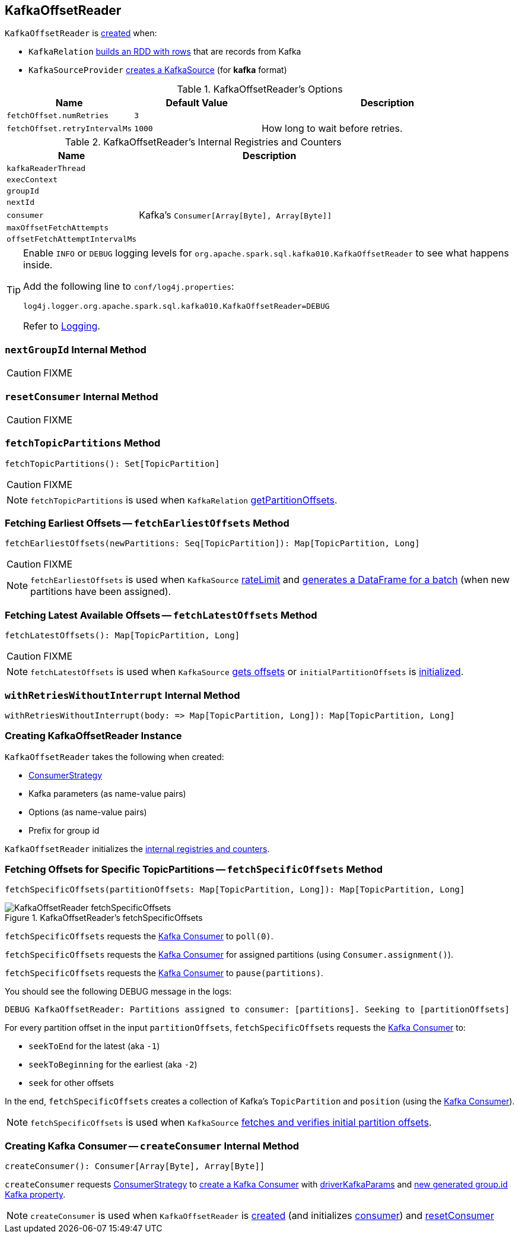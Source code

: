 == [[KafkaOffsetReader]] KafkaOffsetReader

`KafkaOffsetReader` is <<creating-instance, created>> when:

* `KafkaRelation` link:spark-sql-streaming-KafkaRelation.adoc#buildScan[builds an RDD with rows] that are records from Kafka
* `KafkaSourceProvider` link:spark-sql-streaming-KafkaSourceProvider.adoc#createSource[creates a KafkaSource] (for *kafka* format)

[[options]]
.KafkaOffsetReader's Options
[cols="1,1,2",options="header",width="100%"]
|===
| Name
| Default Value
| Description

| [[fetchOffset.numRetries]] `fetchOffset.numRetries`
| `3`
|

| [[fetchOffset.retryIntervalMs]] `fetchOffset.retryIntervalMs`
| `1000`
| How long to wait before retries.
|===

[[internal-registries]]
.KafkaOffsetReader's Internal Registries and Counters
[cols="1,2",options="header",width="100%"]
|===
| Name
| Description

| [[kafkaReaderThread]] `kafkaReaderThread`
|

| [[execContext]] `execContext`
|

| [[groupId]] `groupId`
|

| [[nextId]] `nextId`
|

| [[consumer]] `consumer`
| Kafka's `Consumer[Array[Byte], Array[Byte]]`

| [[maxOffsetFetchAttempts]] `maxOffsetFetchAttempts`
|

| [[offsetFetchAttemptIntervalMs]] `offsetFetchAttemptIntervalMs`
|
|===

[TIP]
====
Enable `INFO` or `DEBUG` logging levels for `org.apache.spark.sql.kafka010.KafkaOffsetReader` to see what happens inside.

Add the following line to `conf/log4j.properties`:

```
log4j.logger.org.apache.spark.sql.kafka010.KafkaOffsetReader=DEBUG
```

Refer to link:spark-sql-streaming-logging.adoc[Logging].
====

=== [[nextGroupId]] `nextGroupId` Internal Method

CAUTION: FIXME

=== [[resetConsumer]] `resetConsumer` Internal Method

CAUTION: FIXME

=== [[fetchTopicPartitions]] `fetchTopicPartitions` Method

[source, scala]
----
fetchTopicPartitions(): Set[TopicPartition]
----

CAUTION: FIXME

NOTE: `fetchTopicPartitions` is used when `KafkaRelation` link:spark-sql-streaming-KafkaRelation.adoc#getPartitionOffsets[getPartitionOffsets].

=== [[fetchEarliestOffsets]] Fetching Earliest Offsets -- `fetchEarliestOffsets` Method

[source, scala]
----
fetchEarliestOffsets(newPartitions: Seq[TopicPartition]): Map[TopicPartition, Long]
----

CAUTION: FIXME

NOTE: `fetchEarliestOffsets` is used when `KafkaSource` link:spark-sql-streaming-KafkaSource.adoc#rateLimit[rateLimit] and link:spark-sql-streaming-KafkaSource.adoc#getBatch[generates a DataFrame for a batch] (when new partitions have been assigned).

=== [[fetchLatestOffsets]] Fetching Latest Available Offsets -- `fetchLatestOffsets` Method

[source, scala]
----
fetchLatestOffsets(): Map[TopicPartition, Long]
----

CAUTION: FIXME

NOTE: `fetchLatestOffsets` is used when `KafkaSource` link:spark-sql-streaming-KafkaSource.adoc#getOffset[gets offsets] or `initialPartitionOffsets` is link:spark-sql-streaming-KafkaSource.adoc#initialPartitionOffsets[initialized].

=== [[withRetriesWithoutInterrupt]] `withRetriesWithoutInterrupt` Internal Method

[source, scala]
----
withRetriesWithoutInterrupt(body: => Map[TopicPartition, Long]): Map[TopicPartition, Long]
----

=== [[creating-instance]] Creating KafkaOffsetReader Instance

`KafkaOffsetReader` takes the following when created:

* [[consumerStrategy]] link:spark-sql-streaming-ConsumerStrategy.adoc[ConsumerStrategy]
* [[driverKafkaParams]] Kafka parameters (as name-value pairs)
* [[readerOptions]] Options (as name-value pairs)
* [[driverGroupIdPrefix]] Prefix for group id

`KafkaOffsetReader` initializes the <<internal-registries, internal registries and counters>>.

=== [[fetchSpecificOffsets]] Fetching Offsets for Specific TopicPartitions -- `fetchSpecificOffsets` Method

[source, scala]
----
fetchSpecificOffsets(partitionOffsets: Map[TopicPartition, Long]): Map[TopicPartition, Long]
----

.KafkaOffsetReader's fetchSpecificOffsets
image::images/KafkaOffsetReader-fetchSpecificOffsets.png[align="center"]

`fetchSpecificOffsets` requests the <<consumer, Kafka Consumer>> to `poll(0)`.

`fetchSpecificOffsets` requests the <<consumer, Kafka Consumer>> for assigned partitions (using `Consumer.assignment()`).

`fetchSpecificOffsets` requests the <<consumer, Kafka Consumer>> to `pause(partitions)`.

You should see the following DEBUG message in the logs:

```
DEBUG KafkaOffsetReader: Partitions assigned to consumer: [partitions]. Seeking to [partitionOffsets]
```

For every partition offset in the input `partitionOffsets`, `fetchSpecificOffsets` requests the <<consumer, Kafka Consumer>> to:

* `seekToEnd` for the latest (aka `-1`)
* `seekToBeginning` for the earliest (aka `-2`)
* `seek` for other offsets

In the end, `fetchSpecificOffsets` creates a collection of Kafka's `TopicPartition` and `position` (using the <<consumer, Kafka Consumer>>).

NOTE: `fetchSpecificOffsets` is used when `KafkaSource` link:spark-sql-streaming-KafkaSource.adoc#fetchAndVerify[fetches and verifies initial partition offsets].

=== [[createConsumer]] Creating Kafka Consumer -- `createConsumer` Internal Method

[source, scala]
----
createConsumer(): Consumer[Array[Byte], Array[Byte]]
----

`createConsumer` requests <<consumerStrategy, ConsumerStrategy>> to link:spark-sql-streaming-ConsumerStrategy.adoc#createConsumer[create a Kafka Consumer] with <<driverKafkaParams, driverKafkaParams>> and <<nextGroupId, new generated group.id Kafka property>>.

NOTE: `createConsumer` is used when `KafkaOffsetReader` is <<creating-instance, created>> (and initializes <<consumer, consumer>>) and <<resetConsumer, resetConsumer>>
